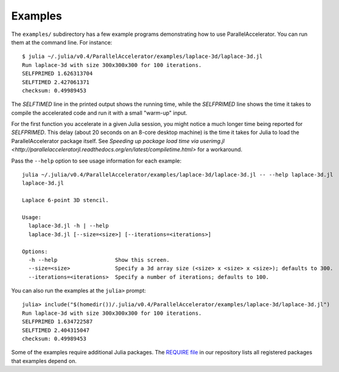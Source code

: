.. _examples:

*********
Examples
*********

The ``examples/`` subdirectory has a few example programs demonstrating
how to use ParallelAccelerator. You can run them at the command line.
For instance::

    $ julia ~/.julia/v0.4/ParallelAccelerator/examples/laplace-3d/laplace-3d.jl
    Run laplace-3d with size 300x300x300 for 100 iterations.
    SELFPRIMED 1.626313704
    SELFTIMED 2.427061371
    checksum: 0.49989453


The *SELFTIMED* line in the printed output shows the running time,
while the *SELFPRIMED* line shows the time it takes to compile the
accelerated code and run it with a small "warm-up" input.

For the first function you accelerate in a given Julia session, you
might notice a much longer time being reported for *SELFPRIMED*.  This
delay (about 20 seconds on an 8-core desktop machine) is the time it
takes for Julia to load the ParallelAccelerator package itself.  See
`Speeding up package load time via userimg.jl <http://parallelacceleratorjl.readthedocs.org/en/latest/compiletime.html>` for a workaround.

Pass the ``--help`` option to see usage information for each example::

    julia ~/.julia/v0.4/ParallelAccelerator/examples/laplace-3d/laplace-3d.jl -- --help laplace-3d.jl
    laplace-3d.jl

    Laplace 6-point 3D stencil.

    Usage:
      laplace-3d.jl -h | --help
      laplace-3d.jl [--size=<size>] [--iterations=<iterations>]

    Options:
      -h --help                  Show this screen.
      --size=<size>              Specify a 3d array size (<size> x <size> x <size>); defaults to 300.
      --iterations=<iterations>  Specify a number of iterations; defaults to 100.


You can also run the examples at the ``julia>`` prompt::

    julia> include("$(homedir())/.julia/v0.4/ParallelAccelerator/examples/laplace-3d/laplace-3d.jl")
    Run laplace-3d with size 300x300x300 for 100 iterations.
    SELFPRIMED 1.634722587
    SELFTIMED 2.404315047
    checksum: 0.49989453


Some of the examples require additional Julia packages.  The 
`REQUIRE file <https://github.com/IntelLabs/ParallelAccelerator.jl/blob/master/REQUIRE>`_ in our repository lists all registered packages that
examples depend on.

